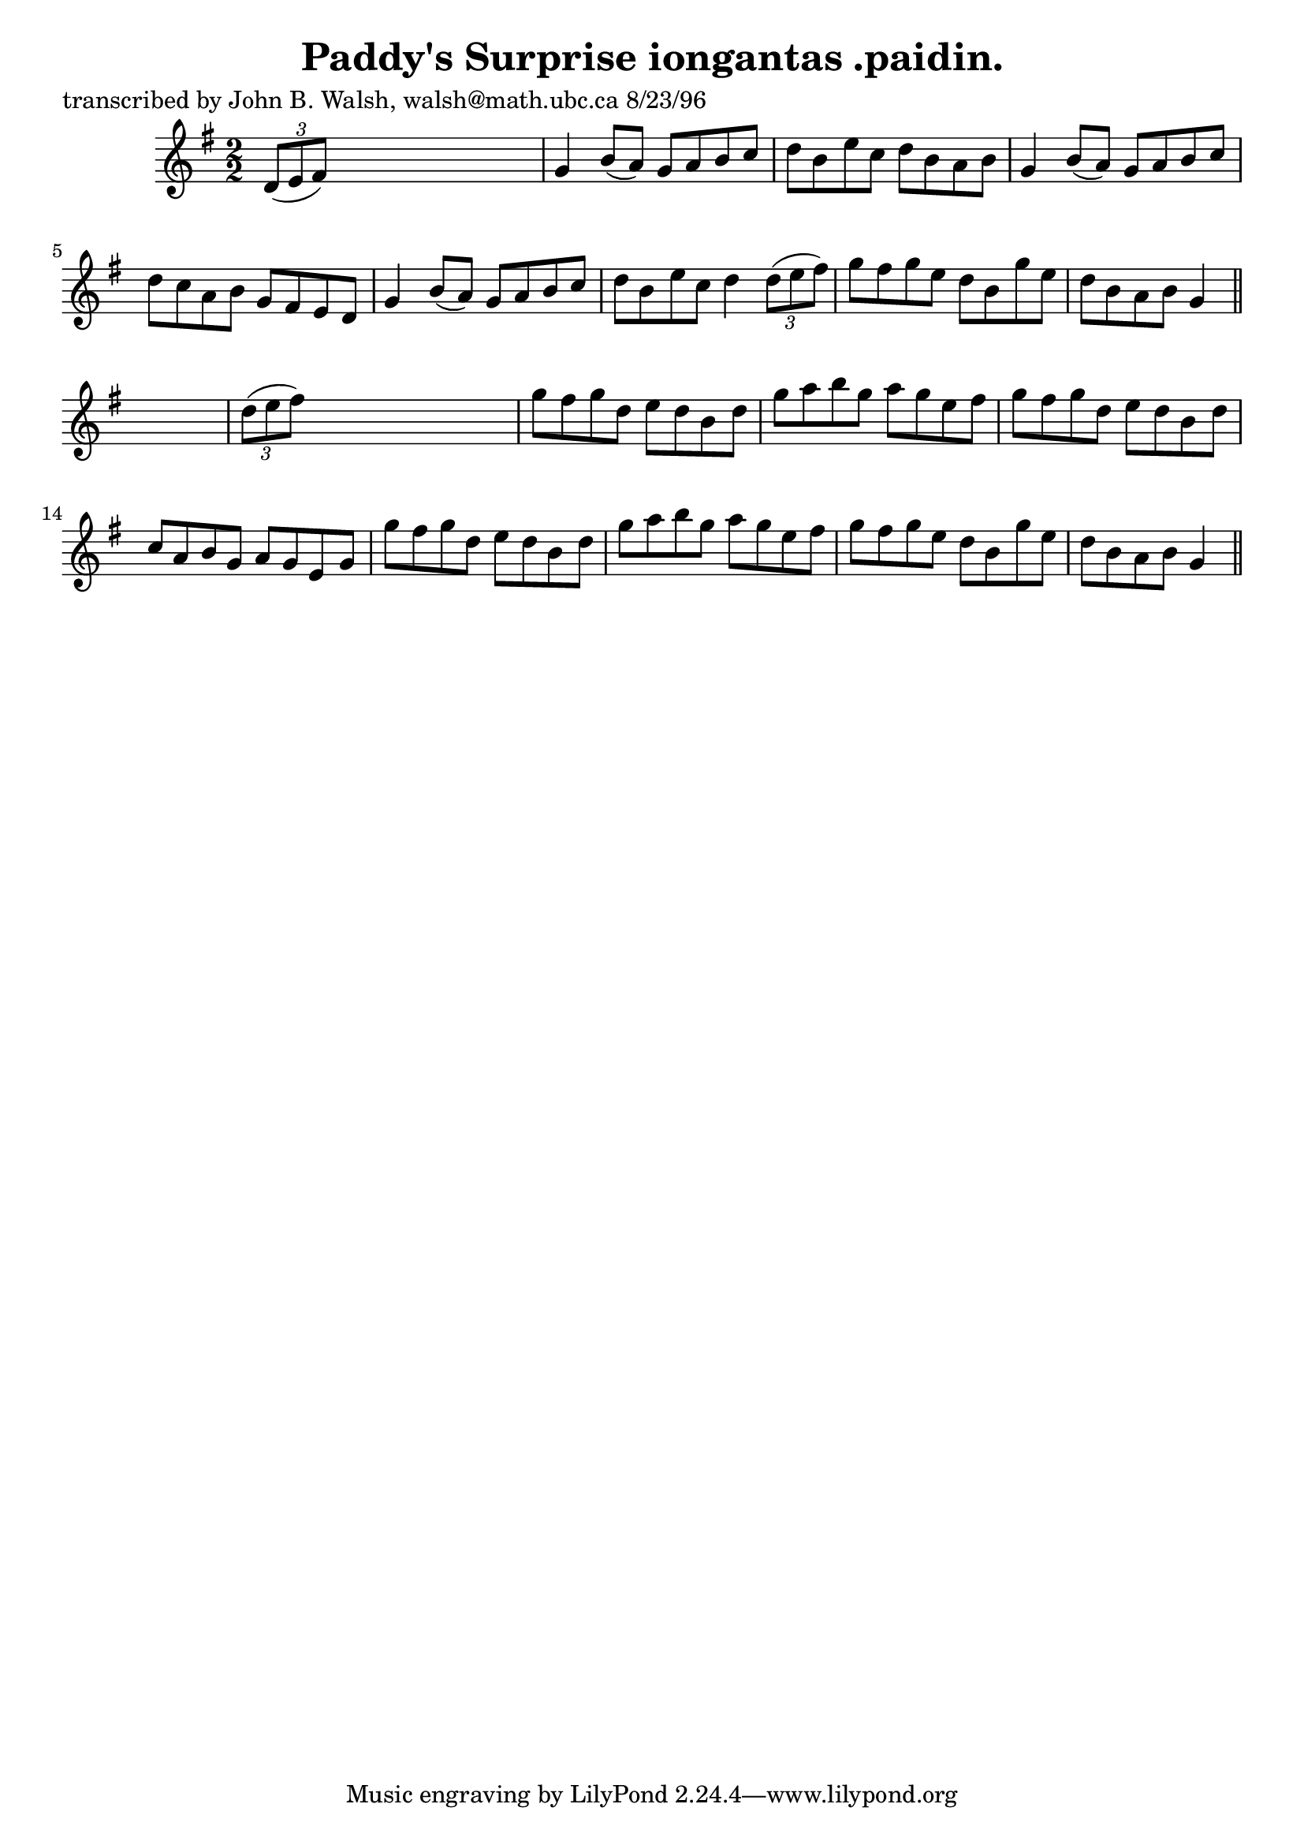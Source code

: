 
\version "2.16.2"
% automatically converted by musicxml2ly from xml/1516_jw.xml

%% additional definitions required by the score:
\language "english"


\header {
    poet = "transcribed by John B. Walsh, walsh@math.ubc.ca 8/23/96"
    encoder = "abc2xml version 63"
    encodingdate = "2015-01-25"
    title = "Paddy's Surprise
iongantas .paidin."
    }

\layout {
    \context { \Score
        autoBeaming = ##f
        }
    }
PartPOneVoiceOne =  \relative d' {
    \key g \major \numericTimeSignature\time 2/2 \times 2/3 {
        d8 ( [ e8 fs8 ) ] }
    s2. | % 2
    g4 b8 ( [ a8 ) ] g8 [ a8 b8 c8 ] | % 3
    d8 [ b8 e8 c8 ] d8 [ b8 a8 b8 ] | % 4
    g4 b8 ( [ a8 ) ] g8 [ a8 b8 c8 ] | % 5
    d8 [ c8 a8 b8 ] g8 [ fs8 e8 d8 ] | % 6
    g4 b8 ( [ a8 ) ] g8 [ a8 b8 c8 ] | % 7
    d8 [ b8 e8 c8 ] d4 \times 2/3 {
        d8 ( [ e8 fs8 ) ] }
    | % 8
    g8 [ fs8 g8 e8 ] d8 [ b8 g'8 e8 ] | % 9
    d8 [ b8 a8 b8 ] g4 \bar "||"
    s4 | \barNumberCheck #10
    \times 2/3  {
        d'8 ( [ e8 fs8 ) ] }
    s2. | % 11
    g8 [ fs8 g8 d8 ] e8 [ d8 b8 d8 ] | % 12
    g8 [ a8 b8 g8 ] a8 [ g8 e8 fs8 ] | % 13
    g8 [ fs8 g8 d8 ] e8 [ d8 b8 d8 ] | % 14
    c8 [ a8 b8 g8 ] a8 [ g8 e8 g8 ] | % 15
    g'8 [ fs8 g8 d8 ] e8 [ d8 b8 d8 ] | % 16
    g8 [ a8 b8 g8 ] a8 [ g8 e8 fs8 ] | % 17
    g8 [ fs8 g8 e8 ] d8 [ b8 g'8 e8 ] | % 18
    d8 [ b8 a8 b8 ] g4 \bar "||"
    }


% The score definition
\score {
    <<
        \new Staff <<
            \context Staff << 
                \context Voice = "PartPOneVoiceOne" { \PartPOneVoiceOne }
                >>
            >>
        
        >>
    \layout {}
    % To create MIDI output, uncomment the following line:
    %  \midi {}
    }

